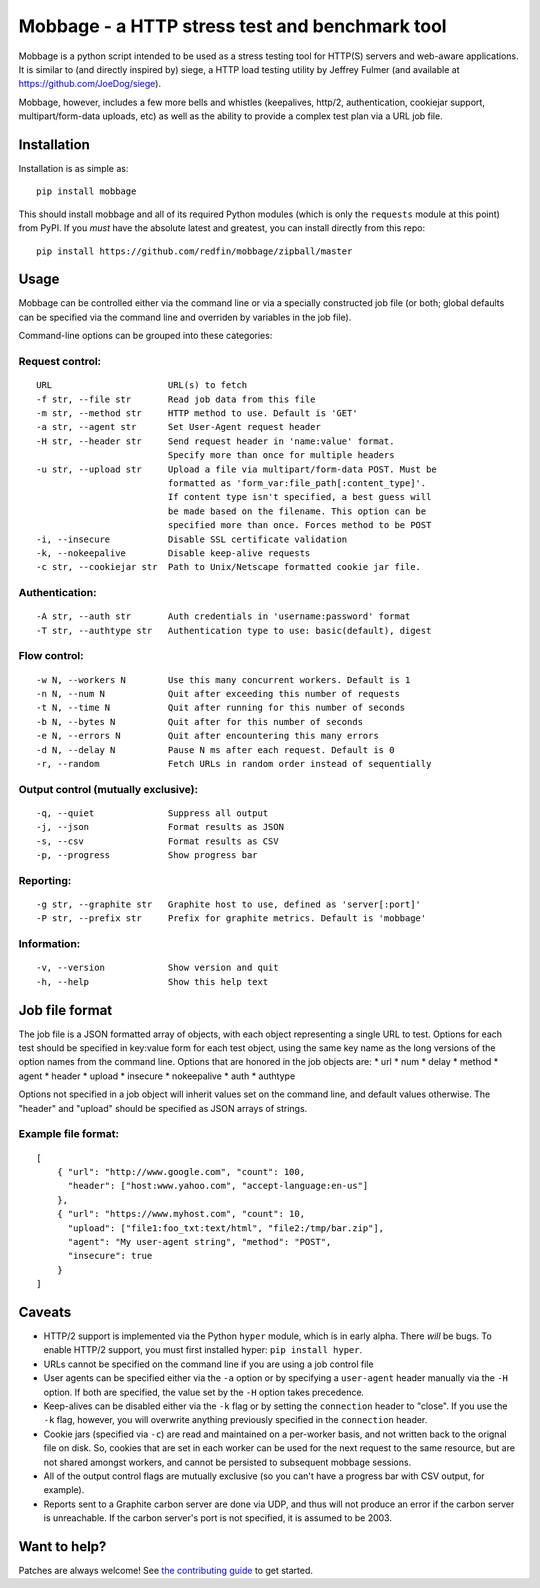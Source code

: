 Mobbage - a HTTP stress test and benchmark tool
===============================================

Mobbage is a python script intended to be used as a stress testing tool
for HTTP(S) servers and web-aware applications. It is similar to (and
directly inspired by) siege, a HTTP load testing utility by Jeffrey
Fulmer (and available at https://github.com/JoeDog/siege).

Mobbage, however, includes a few more bells and whistles (keepalives,
http/2, authentication, cookiejar support, multipart/form-data uploads,
etc) as well as the ability to provide a complex test plan via a URL job
file.

Installation
------------

Installation is as simple as:

::

    pip install mobbage

This should install mobbage and all of its required Python modules
(which is only the ``requests`` module at this point) from PyPI. If you
*must* have the absolute latest and greatest, you can install directly
from this repo:

::

    pip install https://github.com/redfin/mobbage/zipball/master

Usage
-----

Mobbage can be controlled either via the command line or via a specially
constructed job file (or both; global defaults can be specified via the
command line and overriden by variables in the job file).

Command-line options can be grouped into these categories:

Request control:
~~~~~~~~~~~~~~~~

::

    URL                      URL(s) to fetch
    -f str, --file str       Read job data from this file
    -m str, --method str     HTTP method to use. Default is 'GET'
    -a str, --agent str      Set User-Agent request header
    -H str, --header str     Send request header in 'name:value' format. 
                             Specify more than once for multiple headers
    -u str, --upload str     Upload a file via multipart/form-data POST. Must be
                             formatted as 'form_var:file_path[:content_type]'.
                             If content type isn't specified, a best guess will
                             be made based on the filename. This option can be
                             specified more than once. Forces method to be POST
    -i, --insecure           Disable SSL certificate validation
    -k, --nokeepalive        Disable keep-alive requests
    -c str, --cookiejar str  Path to Unix/Netscape formatted cookie jar file.

Authentication:
~~~~~~~~~~~~~~~

::

    -A str, --auth str       Auth credentials in 'username:password' format
    -T str, --authtype str   Authentication type to use: basic(default), digest

Flow control:
~~~~~~~~~~~~~

::

    -w N, --workers N        Use this many concurrent workers. Default is 1
    -n N, --num N            Quit after exceeding this number of requests
    -t N, --time N           Quit after running for this number of seconds
    -b N, --bytes N          Quit after for this number of seconds
    -e N, --errors N         Quit after encountering this many errors
    -d N, --delay N          Pause N ms after each request. Default is 0
    -r, --random             Fetch URLs in random order instead of sequentially

Output control (mutually exclusive):
~~~~~~~~~~~~~~~~~~~~~~~~~~~~~~~~~~~~

::

    -q, --quiet              Suppress all output
    -j, --json               Format results as JSON
    -s, --csv                Format results as CSV
    -p, --progress           Show progress bar

Reporting:
~~~~~~~~~~

::

    -g str, --graphite str   Graphite host to use, defined as 'server[:port]'
    -P str, --prefix str     Prefix for graphite metrics. Default is 'mobbage'

Information:
~~~~~~~~~~~~

::

    -v, --version            Show version and quit
    -h, --help               Show this help text

Job file format
---------------

The job file is a JSON formatted array of objects, with each object
representing a single URL to test. Options for each test should be
specified in key:value form for each test object, using the same key
name as the long versions of the option names from the command line.
Options that are honored in the job objects are: \* url \* num \* delay
\* method \* agent \* header \* upload \* insecure \* nokeepalive \*
auth \* authtype

Options not specified in a job object will inherit values set on the
command line, and default values otherwise. The "header" and "upload"
should be specified as JSON arrays of strings.

Example file format:
~~~~~~~~~~~~~~~~~~~~

::

    [
        { "url": "http://www.google.com", "count": 100,
          "header": ["host:www.yahoo.com", "accept-language:en-us"]
        },
        { "url": "https://www.myhost.com", "count": 10,
          "upload": ["file1:foo_txt:text/html", "file2:/tmp/bar.zip"],
          "agent": "My user-agent string", "method": "POST",
          "insecure": true
        }
    ]

Caveats
-------

-  HTTP/2 support is implemented via the Python ``hyper`` module, which
   is in early alpha. There *will* be bugs. To enable HTTP/2 support,
   you must first installed hyper: ``pip install hyper``.
-  URLs cannot be specified on the command line if you are using a job
   control file
-  User agents can be specified either via the ``-a`` option or by
   specifying a ``user-agent`` header manually via the ``-H`` option. If
   both are specified, the value set by the ``-H`` option takes
   precedence.
-  Keep-alives can be disabled either via the ``-k`` flag or by setting
   the ``connection`` header to "close". If you use the ``-k`` flag,
   however, you will overwrite anything previously specified in the
   ``connection`` header.
-  Cookie jars (specified via ``-c``) are read and maintained on a
   per-worker basis, and not written back to the orignal file on disk.
   So, cookies that are set in each worker can be used for the next
   request to the same resource, but are not shared amongst workers, and
   cannot be persisted to subsequent mobbage sessions.
-  All of the output control flags are mutually exclusive (so you can't
   have a progress bar with CSV output, for example).
-  Reports sent to a Graphite carbon server are done via UDP, and thus
   will not produce an error if the carbon server is unreachable. If the
   carbon server's port is not specified, it is assumed to be 2003.

Want to help?
-------------

Patches are always welcome! See `the contributing
guide <https://github.com/redfin/mobbage/blob/master/CONTRIBUTING.md/>`_ to get started.
